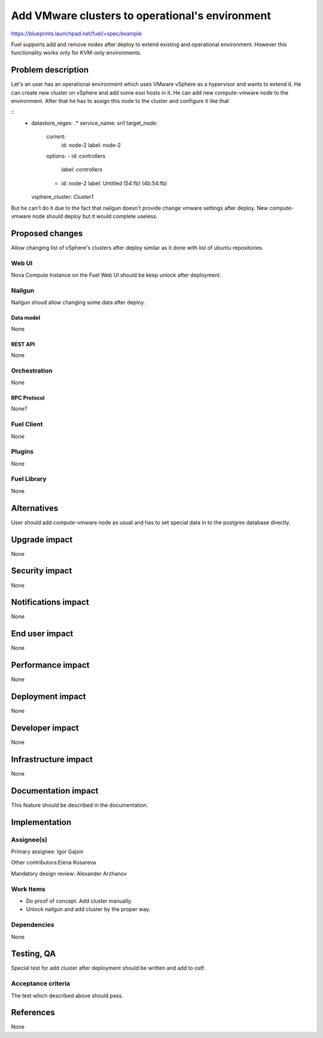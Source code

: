 ..
 This work is licensed under a Creative Commons Attribution 3.0 Unported
 License.

 http://creativecommons.org/licenses/by/3.0/legalcode

================================================
Add VMware clusters to operational's environment
================================================

https://blueprints.launchpad.net/fuel/+spec/example

Fuel supports add and remove nodes after deploy to extend existing and
operational environment. However this functionality works only for KVM-only
environments.

--------------------
Problem description
--------------------

Let's an user has an operational environment which uses VMware vSphere as a
hypervisor and wants to extend it. He can create new cluster on vSphere and add
some esxi hosts in it. He can add new compute-vmware node to the environment.
After that he has to assign this node to the cluster and configure it like that

::
   - datastore_regex: .*
     service_name: sn1
     target_node:
       current:
         id: node-2
         label: node-2
       options:
       - id: controllers
         label: controllers
       - id: node-2
         label: Untitled (54:fb) (4b:54:fb)
     vsphere_cluster: Cluster1

But he can't do it  due to the fact that nailgun doesn't provide change vmware
settings after deploy. New compute-vmware node should deploy but it would
complete useless.

----------------
Proposed changes
----------------

Allow changing list of vSphere's clusters after deploy similar as it done with
list of ubuntu repositories.

Web UI
======

Nova Compute Instance on the Fuel Web UI should be keep unlock after deployment.


Nailgun
=======

Nailgun shoud allow changing some data after deploy.

Data model
----------

None

REST API
--------

None

Orchestration
=============

None


RPC Protocol
------------

None?


Fuel Client
===========

None


Plugins
=======

None

Fuel Library
============

None

------------
Alternatives
------------

User should add compute-vmware node as usual and has to set special data in to
the postgres database directly.

--------------
Upgrade impact
--------------

None

---------------
Security impact
---------------

None


--------------------
Notifications impact
--------------------

None


---------------
End user impact
---------------

None

------------------
Performance impact
------------------

None

-----------------
Deployment impact
-----------------

None


----------------
Developer impact
----------------

None

---------------------
Infrastructure impact
---------------------

None


--------------------
Documentation impact
--------------------

This feature should be described in the documentation.


--------------
Implementation
--------------

Assignee(s)
===========

Primary assignee: Igor Gajsin

Other contributors:Elena Kosareva

Mandatory design review: Alexander Arzhanov


Work Items
==========

* Do proof of concept. Add cluster manually.
* Unlock nailgun and add cluster by the proper way.


Dependencies
============

None


------------
Testing, QA
------------

Special test for add cluster after deployment should be written and add to ostf.


Acceptance criteria
===================

The test which described above should pass.


----------
References
----------

None
